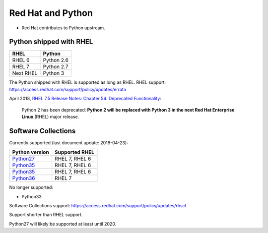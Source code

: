 ++++++++++++++++++
Red Hat and Python
++++++++++++++++++

* Red Hat contributes to Python upstream.

Python shipped with RHEL
========================

=========  ===========
RHEL       Python
=========  ===========
RHEL 6     Python 2.6
RHEL 7     Python 2.7
Next RHEL  Python 3
=========  ===========

The Python shipped with RHEL is supported as long as RHEL.
RHEL support: https://access.redhat.com/support/policy/updates/errata

April 2018, `RHEL 7.5 Release Notes: Chapter 54. Deprecated Functionality
<https://access.redhat.com/documentation/en-us/red_hat_enterprise_linux/7/html/7.5_release_notes/chap-red_hat_enterprise_linux-7.5_release_notes-deprecated_functionality>`_:

    Python 2 has been deprecated: **Python 2 will be replaced with Python 3 in
    the next Red Hat Enterprise Linux** (RHEL) major release.

Software Collections
====================

Currently supported (last document update: 2018-04-23):

=============================================================================  ==============
Python version                                                                 Supported RHEL
=============================================================================  ==============
`Python27 <https://www.softwarecollections.org/en/scls/rhscl/python27/>`__     RHEL 7, RHEL 6
`Python35 <https://www.softwarecollections.org/en/scls/rhscl/rh-python34/>`__  RHEL 7, RHEL 6
`Python35 <https://www.softwarecollections.org/en/scls/rhscl/rh-python35/>`__  RHEL 7, RHEL 6
`Python36 <https://www.softwarecollections.org/en/scls/rhscl/rh-python36/>`__  RHEL 7
=============================================================================  ==============

No longer supported:

* Python33

Software Collections support: https://access.redhat.com/support/policy/updates/rhscl

Support shorter than RHEL support.

Python27 will likely be supported at least until 2020.
